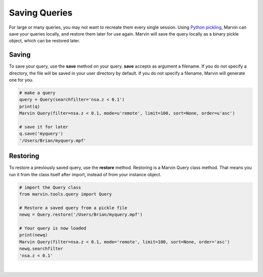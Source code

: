 
.. _marvin-query_saving:

Saving Queries
==============

For large or many queries, you may not want to recreate them every single session.  Using `Python pickling <https://docs.python.org/2/library/pickle.html>`_, Marvin can save your queries locally, and restore them later for use again.  Marvin will save the query locally as a binary pickle object, which can be restored later.

Saving
^^^^^^

To save your query, use the **save** method on your query.  **save** accepts as argument a filename.  If you do not specify a directory, the file will be saved in your user directory by default.  If you do not specify a filename, Marvin will generate one for you.

.. code-block:: python

    # make a query
    query = Query(searchfilter='nsa.z < 0.1')
    print(q)
    Marvin Query(filter=nsa.z < 0.1, mode=u'remote', limit=100, sort=None, order=u'asc')

    # save it for later
    q.save('myquery')
    '/Users/Brian/myquery.mpf'

Restoring
^^^^^^^^^

To restore a previously saved query, use the **restore** method.  Restoring is a Marvin Query class method.  That means you run it from the class itself after import, instead of from your instance object.

.. code-block:: python

    # import the Query class
    from marvin.tools.query import Query

    # Restore a saved query from a pickle file
    newq = Query.restore('/Users/Brian/myquery.mpf')

    # Your query is now loaded
    print(newq)
    Marvin Query(filter=nsa.z < 0.1, mode='remote', limit=100, sort=None, order='asc')
    newq.searchfilter
    'nsa.z < 0.1'

|
